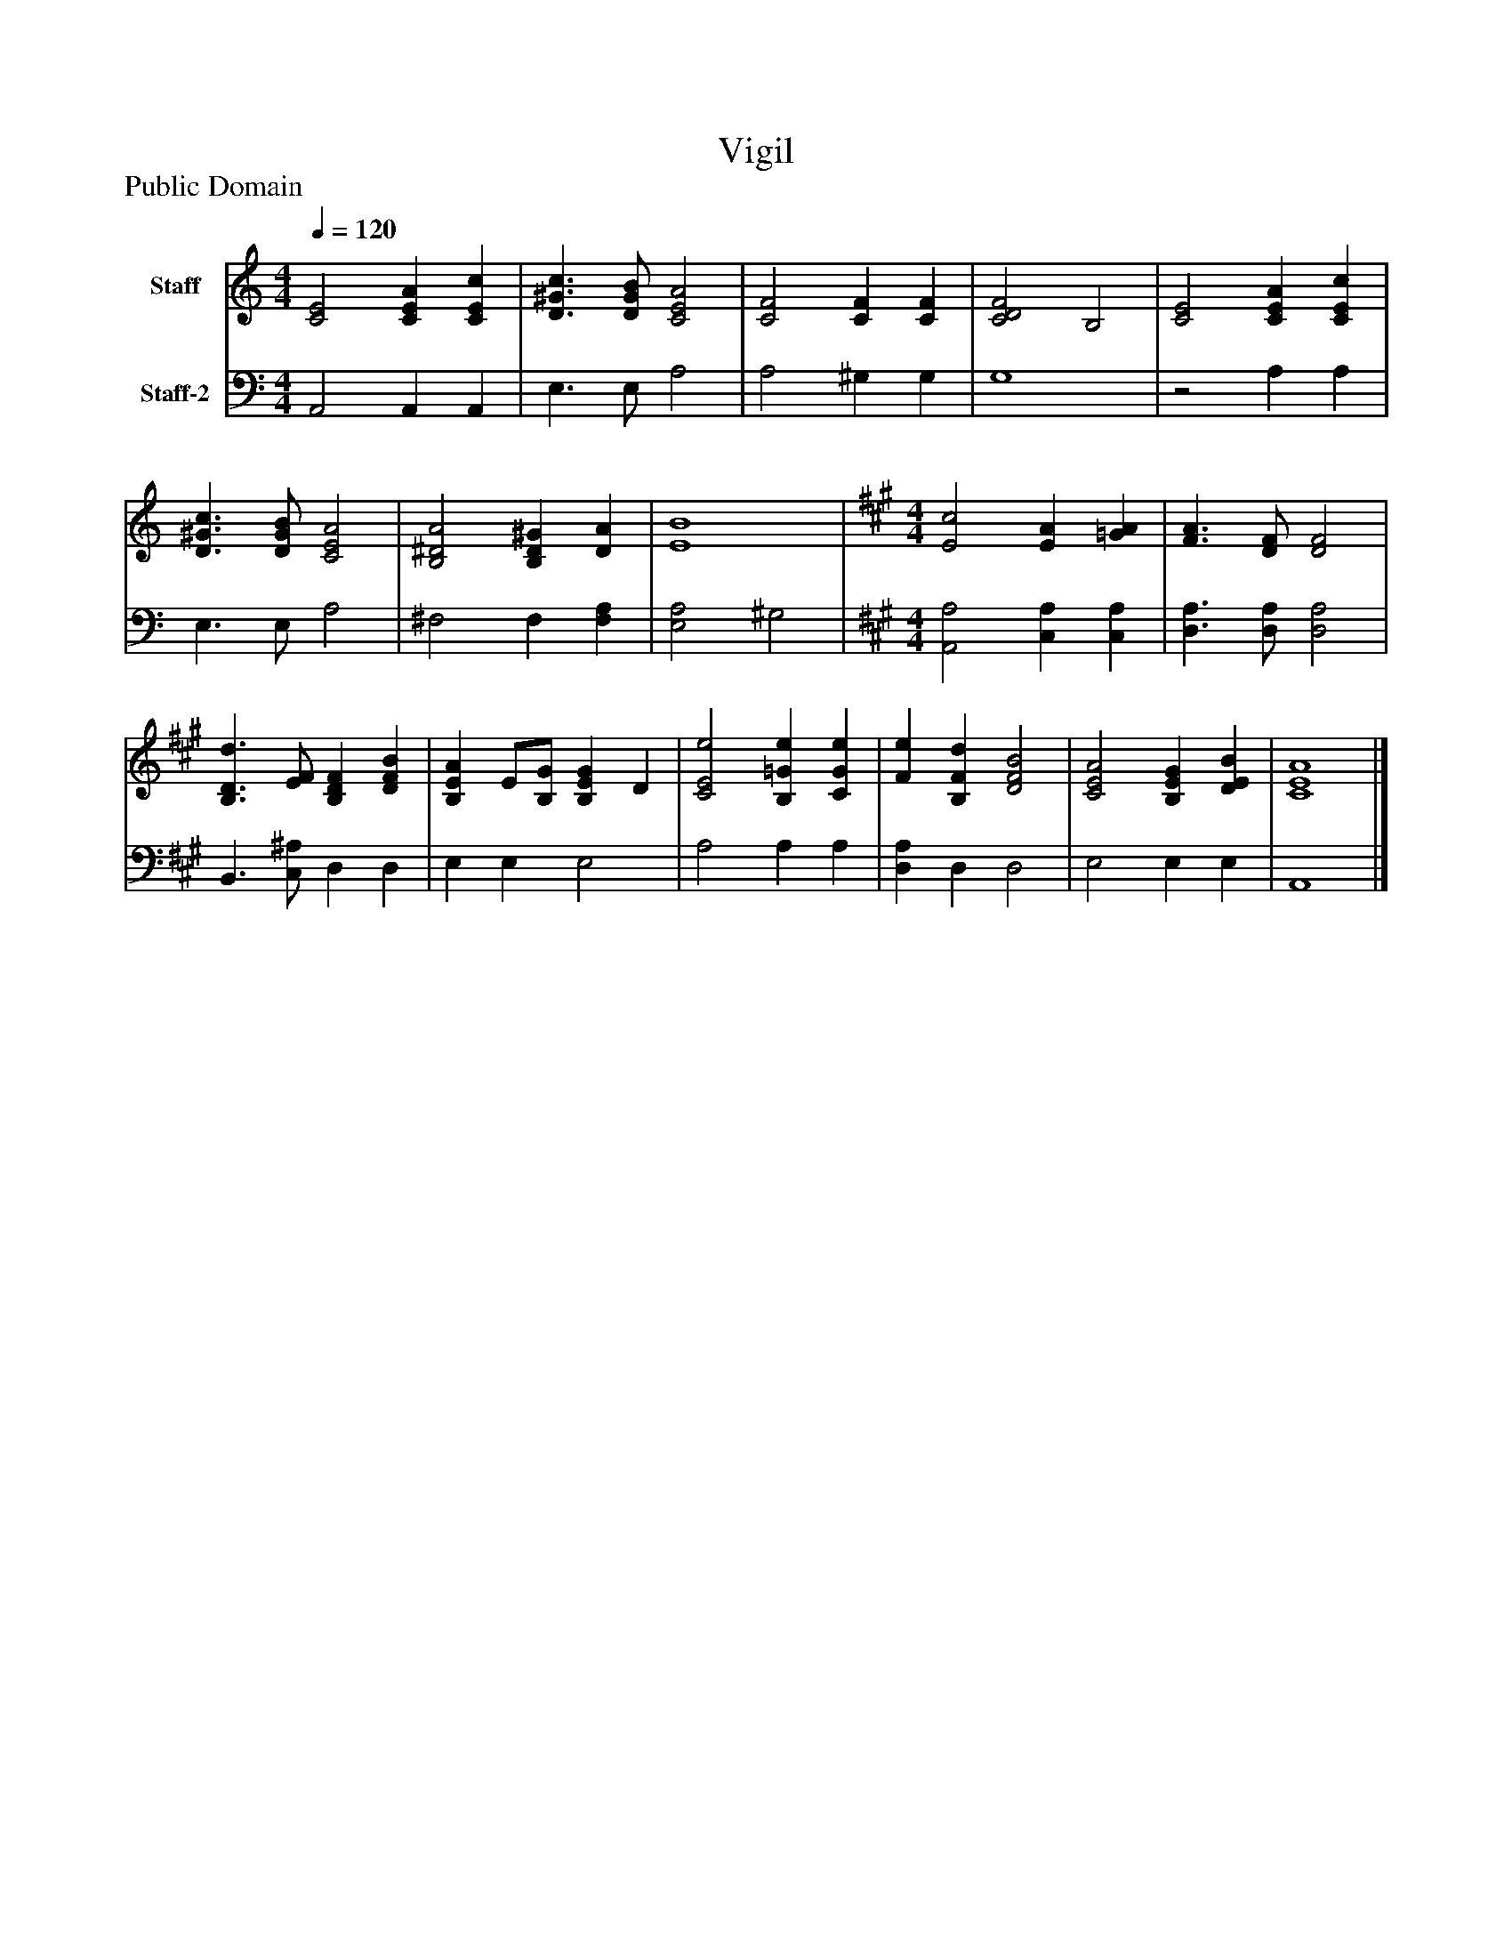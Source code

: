 %%abc-creator mxml2abc 1.4
%%abc-version 2.0
%%continueall true
%%titletrim true
%%titleformat A-1 T C1, Z-1, S-1
X: 0
T: Vigil
Z: Public Domain
L: 1/4
M: 4/4
Q: 1/4=120
V: P1 name="Staff"
%%MIDI program 1 19
V: P2 name="Staff-2"
%%MIDI program 2 19
K: C
[V: P1]  [C2E2] [CEA] [CEc] | [D3/^G3/c3/] [D/G/B/] [C2E2A2] | [C2F2] [CF] [CF] | [C2D2F2] B,2 | [C2E2] [CEA] [CEc] | [D3/^G3/c3/] [D/G/B/] [C2E2A2] | [B,2^D2A2] [B,D^G] [DA] | [E4B4] [K: A]  | [M: 4/4]  [E2c2] [EA] [=GA] | [F3/A3/] [D/F/] [D2F2] | [B,3/D3/d3/] [E/F/] [B,DF] [DFB] | [B,EA] E/[B,/G/] [B,EG] D | [C2E2e2] [B,=Ge] [CGe] | [Fe] [B,Fd] [D2F2B2] | [C2E2A2] [B,EG] [DEB] | [C4E4A4]|]
[V: P2]  A,,2 A,, A,, | E,3/ E,/ A,2 | A,2 ^G, G, | G,4 |z2 A, A, | E,3/ E,/ A,2 | ^F,2 F, [F,A,] | [E,2A,2] ^G,2 [K: A]  | [M: 4/4]  [A,,2A,2] [C,A,] [C,A,] | [D,3/A,3/] [D,/A,/] [D,2A,2] | B,,3/ [C,/^A,/] D, D, | E, E, E,2 | A,2 A, A, | [D,A,] D, D,2 | E,2 E, E, | A,,4|]

